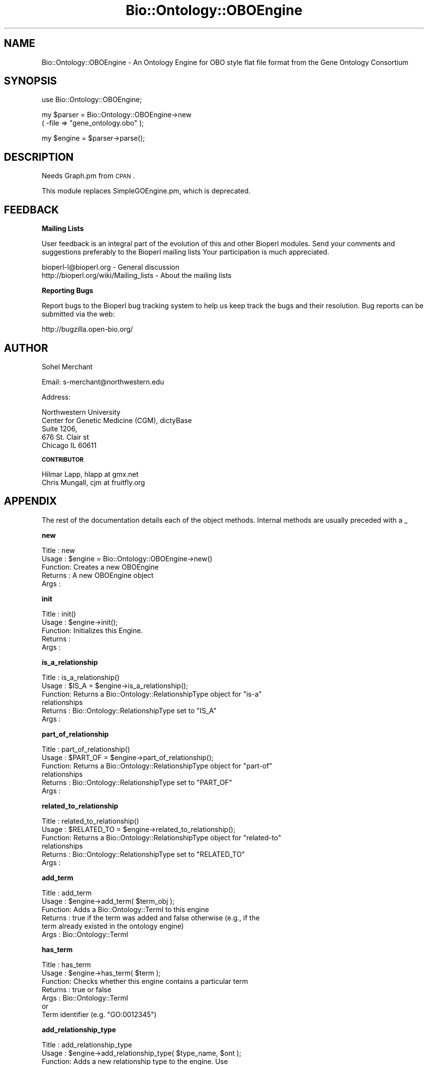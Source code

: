 .\" Automatically generated by Pod::Man v1.37, Pod::Parser v1.32
.\"
.\" Standard preamble:
.\" ========================================================================
.de Sh \" Subsection heading
.br
.if t .Sp
.ne 5
.PP
\fB\\$1\fR
.PP
..
.de Sp \" Vertical space (when we can't use .PP)
.if t .sp .5v
.if n .sp
..
.de Vb \" Begin verbatim text
.ft CW
.nf
.ne \\$1
..
.de Ve \" End verbatim text
.ft R
.fi
..
.\" Set up some character translations and predefined strings.  \*(-- will
.\" give an unbreakable dash, \*(PI will give pi, \*(L" will give a left
.\" double quote, and \*(R" will give a right double quote.  | will give a
.\" real vertical bar.  \*(C+ will give a nicer C++.  Capital omega is used to
.\" do unbreakable dashes and therefore won't be available.  \*(C` and \*(C'
.\" expand to `' in nroff, nothing in troff, for use with C<>.
.tr \(*W-|\(bv\*(Tr
.ds C+ C\v'-.1v'\h'-1p'\s-2+\h'-1p'+\s0\v'.1v'\h'-1p'
.ie n \{\
.    ds -- \(*W-
.    ds PI pi
.    if (\n(.H=4u)&(1m=24u) .ds -- \(*W\h'-12u'\(*W\h'-12u'-\" diablo 10 pitch
.    if (\n(.H=4u)&(1m=20u) .ds -- \(*W\h'-12u'\(*W\h'-8u'-\"  diablo 12 pitch
.    ds L" ""
.    ds R" ""
.    ds C` ""
.    ds C' ""
'br\}
.el\{\
.    ds -- \|\(em\|
.    ds PI \(*p
.    ds L" ``
.    ds R" ''
'br\}
.\"
.\" If the F register is turned on, we'll generate index entries on stderr for
.\" titles (.TH), headers (.SH), subsections (.Sh), items (.Ip), and index
.\" entries marked with X<> in POD.  Of course, you'll have to process the
.\" output yourself in some meaningful fashion.
.if \nF \{\
.    de IX
.    tm Index:\\$1\t\\n%\t"\\$2"
..
.    nr % 0
.    rr F
.\}
.\"
.\" For nroff, turn off justification.  Always turn off hyphenation; it makes
.\" way too many mistakes in technical documents.
.hy 0
.if n .na
.\"
.\" Accent mark definitions (@(#)ms.acc 1.5 88/02/08 SMI; from UCB 4.2).
.\" Fear.  Run.  Save yourself.  No user-serviceable parts.
.    \" fudge factors for nroff and troff
.if n \{\
.    ds #H 0
.    ds #V .8m
.    ds #F .3m
.    ds #[ \f1
.    ds #] \fP
.\}
.if t \{\
.    ds #H ((1u-(\\\\n(.fu%2u))*.13m)
.    ds #V .6m
.    ds #F 0
.    ds #[ \&
.    ds #] \&
.\}
.    \" simple accents for nroff and troff
.if n \{\
.    ds ' \&
.    ds ` \&
.    ds ^ \&
.    ds , \&
.    ds ~ ~
.    ds /
.\}
.if t \{\
.    ds ' \\k:\h'-(\\n(.wu*8/10-\*(#H)'\'\h"|\\n:u"
.    ds ` \\k:\h'-(\\n(.wu*8/10-\*(#H)'\`\h'|\\n:u'
.    ds ^ \\k:\h'-(\\n(.wu*10/11-\*(#H)'^\h'|\\n:u'
.    ds , \\k:\h'-(\\n(.wu*8/10)',\h'|\\n:u'
.    ds ~ \\k:\h'-(\\n(.wu-\*(#H-.1m)'~\h'|\\n:u'
.    ds / \\k:\h'-(\\n(.wu*8/10-\*(#H)'\z\(sl\h'|\\n:u'
.\}
.    \" troff and (daisy-wheel) nroff accents
.ds : \\k:\h'-(\\n(.wu*8/10-\*(#H+.1m+\*(#F)'\v'-\*(#V'\z.\h'.2m+\*(#F'.\h'|\\n:u'\v'\*(#V'
.ds 8 \h'\*(#H'\(*b\h'-\*(#H'
.ds o \\k:\h'-(\\n(.wu+\w'\(de'u-\*(#H)/2u'\v'-.3n'\*(#[\z\(de\v'.3n'\h'|\\n:u'\*(#]
.ds d- \h'\*(#H'\(pd\h'-\w'~'u'\v'-.25m'\f2\(hy\fP\v'.25m'\h'-\*(#H'
.ds D- D\\k:\h'-\w'D'u'\v'-.11m'\z\(hy\v'.11m'\h'|\\n:u'
.ds th \*(#[\v'.3m'\s+1I\s-1\v'-.3m'\h'-(\w'I'u*2/3)'\s-1o\s+1\*(#]
.ds Th \*(#[\s+2I\s-2\h'-\w'I'u*3/5'\v'-.3m'o\v'.3m'\*(#]
.ds ae a\h'-(\w'a'u*4/10)'e
.ds Ae A\h'-(\w'A'u*4/10)'E
.    \" corrections for vroff
.if v .ds ~ \\k:\h'-(\\n(.wu*9/10-\*(#H)'\s-2\u~\d\s+2\h'|\\n:u'
.if v .ds ^ \\k:\h'-(\\n(.wu*10/11-\*(#H)'\v'-.4m'^\v'.4m'\h'|\\n:u'
.    \" for low resolution devices (crt and lpr)
.if \n(.H>23 .if \n(.V>19 \
\{\
.    ds : e
.    ds 8 ss
.    ds o a
.    ds d- d\h'-1'\(ga
.    ds D- D\h'-1'\(hy
.    ds th \o'bp'
.    ds Th \o'LP'
.    ds ae ae
.    ds Ae AE
.\}
.rm #[ #] #H #V #F C
.\" ========================================================================
.\"
.IX Title "Bio::Ontology::OBOEngine 3"
.TH Bio::Ontology::OBOEngine 3 "2008-07-07" "perl v5.8.8" "User Contributed Perl Documentation"
.SH "NAME"
Bio::Ontology::OBOEngine \- An Ontology Engine for OBO style flat file
format from the Gene Ontology Consortium
.SH "SYNOPSIS"
.IX Header "SYNOPSIS"
.Vb 1
\&  use Bio::Ontology::OBOEngine;
.Ve
.PP
.Vb 2
\&  my $parser = Bio::Ontology::OBOEngine->new
\&        ( -file => "gene_ontology.obo" );
.Ve
.PP
.Vb 1
\&  my $engine = $parser->parse();
.Ve
.SH "DESCRIPTION"
.IX Header "DESCRIPTION"
Needs Graph.pm from \s-1CPAN\s0.
.PP
This module replaces SimpleGOEngine.pm, which is deprecated.
.SH "FEEDBACK"
.IX Header "FEEDBACK"
.Sh "Mailing Lists"
.IX Subsection "Mailing Lists"
User feedback is an integral part of the evolution of this and other
Bioperl modules. Send your comments and suggestions preferably to the
Bioperl mailing lists  Your participation is much appreciated.
.PP
.Vb 2
\&  bioperl-l@bioperl.org                  - General discussion
\&  http://bioperl.org/wiki/Mailing_lists  - About the mailing lists
.Ve
.Sh "Reporting Bugs"
.IX Subsection "Reporting Bugs"
Report bugs to the Bioperl bug tracking system to help us keep track
the bugs and their resolution.  Bug reports can be submitted via
the web:
.PP
.Vb 1
\&  http://bugzilla.open-bio.org/
.Ve
.SH "AUTHOR"
.IX Header "AUTHOR"
Sohel Merchant
.PP
Email: s\-merchant@northwestern.edu
.PP
Address:
.PP
.Vb 5
\&  Northwestern University
\&  Center for Genetic Medicine (CGM), dictyBase
\&  Suite 1206,
\&  676 St. Clair st
\&  Chicago IL 60611
.Ve
.Sh "\s-1CONTRIBUTOR\s0"
.IX Subsection "CONTRIBUTOR"
.Vb 2
\& Hilmar Lapp, hlapp at gmx.net
\& Chris Mungall,   cjm at fruitfly.org
.Ve
.SH "APPENDIX"
.IX Header "APPENDIX"
The rest of the documentation details each of the object
methods. Internal methods are usually preceded with a _
.Sh "new"
.IX Subsection "new"
.Vb 5
\& Title   : new
\& Usage   : $engine = Bio::Ontology::OBOEngine->new()
\& Function: Creates a new OBOEngine
\& Returns : A new OBOEngine object
\& Args    :
.Ve
.Sh "init"
.IX Subsection "init"
.Vb 5
\& Title   : init()
\& Usage   : $engine->init();
\& Function: Initializes this Engine.
\& Returns :
\& Args    :
.Ve
.Sh "is_a_relationship"
.IX Subsection "is_a_relationship"
.Vb 6
\& Title   : is_a_relationship()
\& Usage   : $IS_A = $engine->is_a_relationship();
\& Function: Returns a Bio::Ontology::RelationshipType object for "is-a"
\&           relationships
\& Returns : Bio::Ontology::RelationshipType set to "IS_A"
\& Args    :
.Ve
.Sh "part_of_relationship"
.IX Subsection "part_of_relationship"
.Vb 6
\& Title   : part_of_relationship()
\& Usage   : $PART_OF = $engine->part_of_relationship();
\& Function: Returns a Bio::Ontology::RelationshipType object for "part-of"
\&           relationships
\& Returns : Bio::Ontology::RelationshipType set to "PART_OF"
\& Args    :
.Ve
.Sh "related_to_relationship"
.IX Subsection "related_to_relationship"
.Vb 6
\& Title   : related_to_relationship()
\& Usage   : $RELATED_TO = $engine->related_to_relationship();
\& Function: Returns a Bio::Ontology::RelationshipType object for "related-to"
\&           relationships
\& Returns : Bio::Ontology::RelationshipType set to "RELATED_TO"
\& Args    :
.Ve
.Sh "add_term"
.IX Subsection "add_term"
.Vb 6
\& Title   : add_term
\& Usage   : $engine->add_term( $term_obj );
\& Function: Adds a Bio::Ontology::TermI to this engine
\& Returns : true if the term was added and false otherwise (e.g., if the
\&           term already existed in the ontology engine)
\& Args    : Bio::Ontology::TermI
.Ve
.Sh "has_term"
.IX Subsection "has_term"
.Vb 7
\& Title   : has_term
\& Usage   : $engine->has_term( $term );
\& Function: Checks whether this engine contains a particular term
\& Returns : true or false
\& Args    : Bio::Ontology::TermI
\&           or
\&           Term identifier (e.g. "GO:0012345")
.Ve
.Sh "add_relationship_type"
.IX Subsection "add_relationship_type"
.Vb 7
\& Title   : add_relationship_type
\& Usage   : $engine->add_relationship_type( $type_name, $ont );
\& Function: Adds a new relationship type to the engine.  Use
\&           get_relationship_type($type_name) to retrieve.
\& Returns : true if successfully added, false otherwise
\& Args    : relationship type name to add (scalar)
\&           ontology to which to assign the relationship type
.Ve
.Sh "get_relationship_type"
.IX Subsection "get_relationship_type"
.Vb 6
\& Title   : get_relationship_type
\& Usage   : $engine->get_relationship_type( $type_name );
\& Function: Gets a Bio::Ontology::RelationshipI object corresponding
\&           to $type_name
\& Returns : a Bio::Ontology::RelationshipI object
\& Args    :
.Ve
.Sh "add_relationship"
.IX Subsection "add_relationship"
.Vb 9
\& Title   : add_relationship
\& Usage   : $engine->add_relationship( $relationship );
\&           $engine->add_relatioship( $subject_term, $predicate_term,
\&                                     $object_term, $ontology );
\&           $engine->add_relatioship( $subject_id, $predicate_id,
\&                                     $object_id, $ontology);
\& Function: Adds a relationship to this engine
\& Returns : true if successfully added, false otherwise
\& Args    : The relationship in one of three ways:
.Ve
.PP
.Vb 2
\&             a) subject (or child) term id, Bio::Ontology::TermI
\&                (rel.type), object (or parent) term id, ontology
.Ve
.PP
.Vb 1
\&           or
.Ve
.PP
.Vb 3
\&             b) subject Bio::Ontology::TermI, predicate
\&                Bio::Ontology::TermI (rel.type), object
\&                Bio::Ontology::TermI, ontology
.Ve
.PP
.Vb 1
\&           or
.Ve
.PP
.Vb 1
\&             c) Bio::Ontology::RelationshipI-compliant object
.Ve
.Sh "get_relationships"
.IX Subsection "get_relationships"
.Vb 8
\& Title   : get_relationships
\& Usage   : $engine->get_relationships( $term );
\& Function: Returns all relationships of a term, or all relationships in
\&           the graph if no term is specified.
\& Returns : Relationship
\& Args    : term id
\&           or
\&           Bio::Ontology::TermI
.Ve
.Sh "get_all_relationships"
.IX Subsection "get_all_relationships"
.Vb 5
\& Title   : get_all_relationships
\& Usage   : @rels = $engine->get_all_relationships();
\& Function: Returns all relationships in the graph.
\& Returns : Relationship
\& Args    :
.Ve
.Sh "get_predicate_terms"
.IX Subsection "get_predicate_terms"
.Vb 5
\& Title   : get_predicate_terms
\& Usage   : $engine->get_predicate_terms();
\& Function: Returns the types of relationships this engine contains
\& Returns : Bio::Ontology::RelationshipType
\& Args    :
.Ve
.Sh "get_child_terms"
.IX Subsection "get_child_terms"
.Vb 8
\& Title   : get_child_terms
\& Usage   : $engine->get_child_terms( $term_obj, @rel_types );
\&           $engine->get_child_terms( $term_id, @rel_types );
\& Function: Returns the children of this term
\& Returns : Bio::Ontology::TermI
\& Args    : Bio::Ontology::TermI, Bio::Ontology::RelationshipType
\&           or
\&           term id, Bio::Ontology::RelationshipType
.Ve
.PP
.Vb 2
\&           if NO Bio::Ontology::RelationshipType is indicated: children
\&           of ALL types are returned
.Ve
.Sh "get_descendant_terms"
.IX Subsection "get_descendant_terms"
.Vb 8
\& Title   : get_descendant_terms
\& Usage   : $engine->get_descendant_terms( $term_obj, @rel_types );
\&           $engine->get_descendant_terms( $term_id, @rel_types );
\& Function: Returns the descendants of this term
\& Returns : Bio::Ontology::TermI
\& Args    : Bio::Ontology::TermI, Bio::Ontology::RelationshipType
\&           or
\&           term id, Bio::Ontology::RelationshipType
.Ve
.PP
.Vb 2
\&           if NO Bio::Ontology::RelationshipType is indicated:
\&           descendants of ALL types are returned
.Ve
.Sh "get_parent_terms"
.IX Subsection "get_parent_terms"
.Vb 8
\& Title   : get_parent_terms
\& Usage   : $engine->get_parent_terms( $term_obj, @rel_types );
\&           $engine->get_parent_terms( $term_id, @rel_types );
\& Function: Returns the parents of this term
\& Returns : Bio::Ontology::TermI
\& Args    : Bio::Ontology::TermI, Bio::Ontology::RelationshipType
\&           or
\&           term id, Bio::Ontology::RelationshipType
.Ve
.PP
.Vb 2
\&           if NO Bio::Ontology::RelationshipType is indicated:
\&           parents of ALL types are returned
.Ve
.Sh "get_ancestor_terms"
.IX Subsection "get_ancestor_terms"
.Vb 8
\& Title   : get_ancestor_terms
\& Usage   : $engine->get_ancestor_terms( $term_obj, @rel_types );
\&           $engine->get_ancestor_terms( $term_id, @rel_types );
\& Function: Returns the ancestors of this term
\& Returns : Bio::Ontology::TermI
\& Args    : Bio::Ontology::TermI, Bio::Ontology::RelationshipType
\&           or
\&           term id, Bio::Ontology::RelationshipType
.Ve
.PP
.Vb 2
\&           if NO Bio::Ontology::RelationshipType is indicated:
\&           ancestors of ALL types are returned
.Ve
.Sh "get_leaf_terms"
.IX Subsection "get_leaf_terms"
.Vb 5
\& Title   : get_leaf_terms
\& Usage   : $engine->get_leaf_terms();
\& Function: Returns the leaf terms
\& Returns : Bio::Ontology::TermI
\& Args    :
.Ve
.Sh "\fIget_root_terms()\fP"
.IX Subsection "get_root_terms()"
.Vb 5
\& Title   : get_root_terms
\& Usage   : $engine->get_root_terms();
\& Function: Returns the root terms
\& Returns : Bio::Ontology::TermI
\& Args    :
.Ve
.Sh "get_terms"
.IX Subsection "get_terms"
.Vb 6
\& Title   : get_terms
\& Usage   : @terms = $engine->get_terms( "GO:1234567", "GO:2234567" );
\& Function: Returns term objects with given identifiers
\& Returns : Bio::Ontology::TermI, or the term corresponding to the
\&           first identifier if called in scalar context
\& Args    : term ids
.Ve
.Sh "get_all_terms"
.IX Subsection "get_all_terms"
.Vb 5
\& Title   : get_all_terms
\& Usage   : $engine->get_all_terms();
\& Function: Returns all terms in this engine
\& Returns : Bio::Ontology::TermI
\& Args    :
.Ve
.Sh "find_terms"
.IX Subsection "find_terms"
.Vb 3
\& Title   : find_terms
\& Usage   : ($term) = $oe->find_terms(-identifier => "SO:0000263");
\& Function: Find term instances matching queries for their attributes.
.Ve
.PP
.Vb 2
\&           This implementation can efficiently resolve queries by
\&           identifier.
.Ve
.PP
.Vb 4
\& Example :
\& Returns : an array of zero or more Bio::Ontology::TermI objects
\& Args    : Named parameters. The following parameters should be recognized
\&           by any implementations:
.Ve
.PP
.Vb 2
\&              -identifier    query by the given identifier
\&              -name          query by the given name
.Ve
.Sh "find_identically_named_terms"
.IX Subsection "find_identically_named_terms"
.Vb 7
\& Title   : find_identically_named_terms
\& Usage   : ($term) = $oe->find_identically_named_terms($term0);
\& Function: Find term instances where names match the query term
\&           name exactly
\& Example :
\& Returns : an array of zero or more Bio::Ontology::TermI objects
\& Args    : a Bio::Ontology::TermI object
.Ve
.Sh "find_identical_terms"
.IX Subsection "find_identical_terms"
.Vb 7
\& Title   : find_identical_terms
\& Usage   : ($term) = $oe->find_identical_terms($term0);
\& Function: Find term instances where name or synonym
\&           matches the query exactly
\& Example :
\& Returns : an array of zero or more Bio::Ontology::TermI objects
\& Args    : a Bio::Ontology::TermI object
.Ve
.Sh "find_similar_terms"
.IX Subsection "find_similar_terms"
.Vb 7
\& Title   : find_similar_terms
\& Usage   : ($term) = $oe->find_similar_terms($term0);
\& Function: Find term instances where name or synonym, or part of one,
\&           matches the query.
\& Example :
\& Returns : an array of zero or more Bio::Ontology::TermI objects
\& Args    : a Bio::Ontology::TermI object
.Ve
.Sh "relationship_factory"
.IX Subsection "relationship_factory"
.Vb 4
\& Title   : relationship_factory
\& Usage   : $fact = $obj->relationship_factory()
\& Function: Get/set the object factory to be used when relationship
\&           objects are created by the implementation on-the-fly.
.Ve
.PP
.Vb 4
\& Example :
\& Returns : value of relationship_factory (a Bio::Factory::ObjectFactoryI
\&           compliant object)
\& Args    : on set, a Bio::Factory::ObjectFactoryI compliant object
.Ve
.Sh "term_factory"
.IX Subsection "term_factory"
.Vb 4
\& Title   : term_factory
\& Usage   : $fact = $obj->term_factory()
\& Function: Get/set the object factory to be used when term objects are
\&           created by the implementation on-the-fly.
.Ve
.PP
.Vb 3
\&           Note that this ontology engine implementation does not
\&           create term objects on the fly, and therefore setting this
\&           attribute is meaningless.
.Ve
.PP
.Vb 4
\& Example :
\& Returns : value of term_factory (a Bio::Factory::ObjectFactoryI
\&           compliant object)
\& Args    : on set, a Bio::Factory::ObjectFactoryI compliant object
.Ve
.Sh "graph"
.IX Subsection "graph"
.Vb 5
\& Title   : graph()
\& Usage   : $engine->graph();
\& Function: Returns the Graph this engine is based on
\& Returns : Graph
\& Args    :
.Ve
